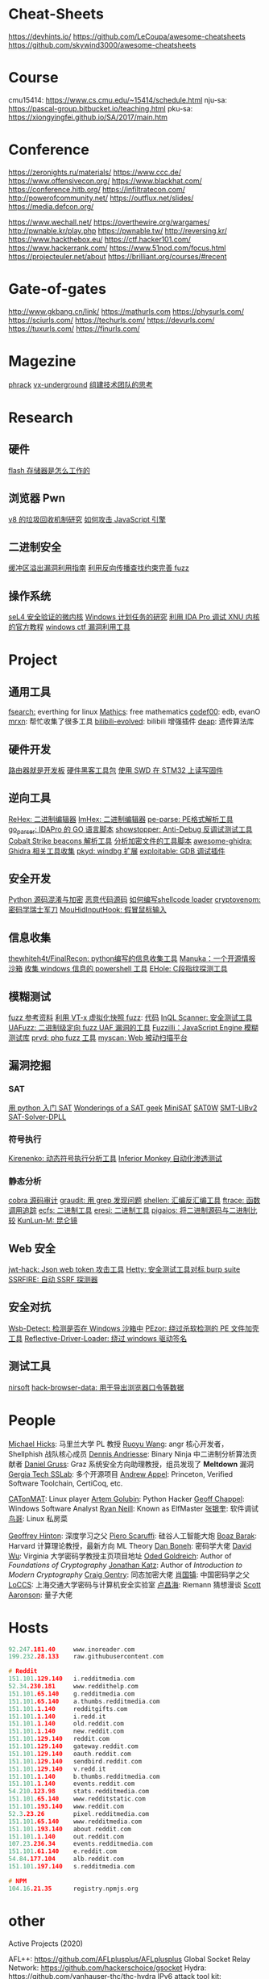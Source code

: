 * Cheat-Sheets
https://devhints.io/
https://github.com/LeCoupa/awesome-cheatsheets
https://github.com/skywind3000/awesome-cheatsheets

* Course
cmu15414: https://www.cs.cmu.edu/~15414/schedule.html
nju-sa:   https://pascal-group.bitbucket.io/teaching.html
pku-sa:   https://xiongyingfei.github.io/SA/2017/main.htm

* Conference
https://zeronights.ru/materials/
https://www.ccc.de/
https://www.offensivecon.org/
https://www.blackhat.com/
https://conference.hitb.org/
https://infiltratecon.com/
http://powerofcommunity.net/
https://outflux.net/slides/
https://media.defcon.org/

https://www.wechall.net/
https://overthewire.org/wargames/
http://pwnable.kr/play.php
https://pwnable.tw/
http://reversing.kr/
https://www.hackthebox.eu/
https://ctf.hacker101.com/
https://www.hackerrank.com/
https://www.51nod.com/focus.html
https://projecteuler.net/about
https://brilliant.org/courses/#recent

* Gate-of-gates
http://www.gkbang.cn/link/
https://mathurls.com
https://physurls.com/
https://sciurls.com/
https://techurls.com/
https://devurls.com/
https://tuxurls.com/
https://finurls.com/

* Magezine
[[http://phrack.org/][phrack]]
[[https://vxug.fakedoma.in/][vx-underground]]
[[https://zhuanlan.zhihu.com/p/104573160][组建技术团队的思考]]

* Research
** 硬件
[[https://www.explainthatstuff.com/flashmemory.html][flash 存储器是怎么工作的]]

** 浏览器 Pwn
[[http://www.jayconrod.com/posts/55/a-tour-of-v8-garbage-collection][v8 的垃圾回收机制研究]]
[[http://phrack.org/papers/attacking_javascript_engines.html][如何攻击 JavaScript 引擎]]

** 二进制安全
[[https://github.com/johnjhacking/Buffer-Overflow-Guide][缓冲区溢出漏洞利用指南]]
[[https://mp.weixin.qq.com/s/1q_YCJoyCREtgU3X2_0uqQ][利用反向传播查找约束完善 fuzz]]

** 操作系统
[[https://sel4.systems/][seL4 安全验证的微内核]]
[[https://nasbench.medium.com/a-deep-dive-into-windows-scheduled-tasks-and-the-processes-running-them-218d1eed4cce][Windows 计划任务的研究]]
[[https://www.hex-rays.com/wp-content/static/tutorials/xnu_debugger_primer/xnu_debugger_primer.pdf][利用 IDA Pro 调试 XNU 内核的官方教程]]
[[https://github.com/taviso/ctftool][windows ctf 漏洞利用工具]]

* Project
** 通用工具
[[https://github.com/cboxdoerfer/fsearch][fsearch:]] everthing for linux
[[https://github.com/mathics/Mathics][Mathics]]: free mathematics
[[http://codef00.com/projects][codef00]]: edb, evanO
[[https://mrxn.net/][mrxn]]: 帮忙收集了很多工具
[[https://github.com/the1812/Bilibili-Evolved][bilibili-evolved]]: bilibili 增强插件
[[https://github.com/DEAP/deap][deap]]: 遗传算法库

** 硬件开发
[[https://github.com/aggresss/RFDemo][路由器就是开发板]]
[[https://cybergibbons.com/hardware-hacking/sourcing-a-hardware-hacking-toolkit/][硬件黑客工具包]]
[[https://cybergibbons.com/hardware-hacking/reading-and-writing-firmware-on-an-stm32-using-swd/][使用 SWD 在 STM32 上读写固件]]

** 逆向工具
[[https://github.com/solemnwarning/rehex][ReHex: 二进制编辑器]]
[[https://github.com/WerWolv/ImHex][ImHex: 二进制编辑器]]
[[https://github.com/trailofbits/pe-parse][pe-parse: PE格式解析工具]]
[[https://github.com/0xjiayu/go_parser][go_parser: IDAPro 的 GO 语言脚本]]
[[https://github.com/CheckPointSW/showstopper][showstopper: Anti-Debug 反调试测试工具]]
[[https://blog.didierstevens.com/2020/11/07/1768-k/][Cobalt Strike beacons 解析工具]]
[[https://blog.didierstevens.com/2020/11/18/decrypting-with-translate-py/][分析加密文件的工具脚本]]
[[https://github.com/AllsafeCyberSecurity/awesome-ghidra][awesome-ghidra: Ghidra 相关工具收集]]
[[https://githomelab.ru/][pkyd: windbg 扩展]]
[[https://github.com/jfoote/exploitable][exploitable: GDB 调试插件]]

** 安全开发
[[https://mp.weixin.qq.com/s/LmxdXRjMCOIisQzCISBoGw][Python 源码混淆与加密]]
[[https://github.com/vxunderground/MalwareSourceCode][恶意代码源码]]
[[https://paper.seebug.org/1413/][如何编写shellcode loader]]
[[https://github.com/lockedbyte/cryptovenom][cryptovenom: 密码学瑞士军刀]]
[[https://github.com/changeofpace/MouHidInputHook][MouHidInputHook: 假冒鼠标输入]]

** 信息收集
[[https://github.com/thewhiteh4t/FinalRecon][thewhiteh4t/FinalRecon: python编写的信息收集工具]]
[[https://github.com/spaceraccoon/manuka][Manuka：一个开源情报沙箱]]
[[https://github.com/tobor88/PowerShell-Red-Team][收集 windows 信息的 powershell 工具]]
[[https://github.com/ShiHuang-ESec/EHole][EHole: C段指纹探测工具]]

** 模糊测试
[[https://github.com/secfigo/Awesome-Fuzzing][fuzz 参考资料]]
[[https://blog.talosintelligence.com/2020/08/barbervisor.html][利用 VT-x 虚拟化快照 fuzz]]: [[https://github.com/Cisco-Talos/Barbervisor][代码]]
[[https://blog.doyensec.com//2020/11/19/inql-scanner-v3.html][InQL Scanner: 安全测试工具]]
[[https://www.kitploit.com/2020/11/uafuzz-binary-level-directed-fuzzing.html][UAFuzz: 二进制级定向 fuzz UAF 漏洞的工具]]
[[https://www.darknet.org.uk/2020/10/fuzzilli-javascript-engine-fuzzing-library][Fuzzilli：JavaScript Engine 模糊测试库]]
[[https://github.com/fate0/prvd][prvd: php fuzz 工具]]
[[https://github.com/amcai/myscan][myscan: Web 被动扫描平台]]

** 漏洞挖掘
*** SAT
[[https://sahandsaba.com/understanding-sat-by-implementing-a-simple-sat-solver-in-python.html][用 python 入门 SAT]]
[[https://www.msoos.org/publications/][Wonderings of a SAT geek]]
[[http://minisat.se/][MiniSAT]]
[[https://www-cs-faculty.stanford.edu/~knuth/programs.html][SAT0W]]
[[https://stp.readthedocs.io/en/latest/#smt-libv2-usage][SMT-LIBv2]]
[[https://github.com/sukrutrao/SAT-Solver-DPLL][SAT-Solver-DPLL]]

*** 符号执行
[[https://chengyusong.github.io/fuzzing/2020/11/18/kirenenko.html][Kirenenko: 动态符号执行分析工具]]
[[https://github.com/guardicore/monkey][Inferior Monkey 自动化渗透测试]]

*** 静态分析
[[http://cobra.feei.cn/][cobra 源码审计]]
[[https://packetstormsecurity.com/files/160148/graudit-2.8.tar.gz][graudit: 用 grep 发现问题]]
[[https://github.com/merrychap/shellen][shellen: 汇编反汇编工具]]
[[https://github.com/elfmaster/ftrace][ftrace: 函数调用追踪]]
[[https://github.com/elfmaster/ecfs][ecfs: 二进制工具]]
[[https://github.com/thorkill/eresi][eresi: 二进制工具]]
[[https://github.com/joxeankoret/pigaios][pigaios: 将二进制源码与二进制比较]]
[[https://blog.knownsec.com/2020/11/%E4%BB%8E0%E5%BC%80%E5%A7%8B%E8%81%8A%E8%81%8A%E8%87%AA%E5%8A%A8%E5%8C%96%E9%9D%99%E6%80%81%E4%BB%A3%E7%A0%81%E5%AE%A1%E8%AE%A1%E5%B7%A5%E5%85%B7/][KunLun-M: 昆仑镜]]

** Web 安全
[[https://github.com/hahwul/jwt-hack][jwt-hack: Json web token 攻击工具]]
[[https://github.com/dstotijn/hetty][Hetty: 安全测试工具对标 burp suite]]
[[https://github.com/micha3lb3n/SSRFire][SSRFIRE: 自动 SSRF 探测器]]

** 安全对抗
[[https://www.kitploit.com/2020/11/wsb-detect-tool-to-detect-if-you-are.html][Wsb-Detect: 检测是否在 Windows 沙箱中]]
[[https://securityonline.info/pezor-powerful-tool-for-bypassing-av-solutions/][PEzor: 绕过杀软检测的 PE 文件加壳工具]]
[[https://github.com/Professor-plum/Reflective-Driver-Loader][Reflective-Driver-Loader: 绕过 windows 驱动签名]]

** 测试工具
[[https://www.nirsoft.net/utils/dpapi_data_decryptor.html][nirsoft]]
[[https://github.com/moonD4rk/HackBrowserData][hack-browser-data: 用于导出浏览器口令等数据]]

* People
[[http://www.cs.umd.edu/~mwh/][Michael Hicks]]: 马里兰大学 PL 教授
[[https://ruoyuwang.me/][Ruoyu Wang]]: angr 核心开发者，Shellphish 战队核心成员
[[https://syssec.mistakenot.net/][Dennis Andriesse]]: Binary Ninja 中二进制分析算法贡献者
[[https://gruss.cc/][Daniel Gruss]]: Graz 系统安全方向助理教授，组员发现了 *Meltdown* 漏洞
[[https://gts3.org/][Gergia Tech SSLab]]: 多个开源项目
[[https://www.cs.princeton.edu/~appel/][Andrew Appel]]: Princeton, Verified Software Toolchain, CertiCoq, etc.

[[https://catonmat.net/][CATonMAT]]: Linux player
[[https://rushter.com/blog/][Artem Golubin]]: Python Hacker
[[https://www.geoffchappell.com][Geoff Chappel]]: Windows Software Analyst
[[https://www.bitlackeys.org/][Ryan Neill]]: Known as ElfMaster
[[http://advdbg.org/default.aspx][张银奎]]: 软件调试
[[http://linux.vbird.org/][鸟哥]]: Linux 私房菜

[[https://www.cs.toronto.edu/~hinton/][Geoffrey Hinton]]: 深度学习之父
[[https://www.scaruffi.com/][Piero Scaruffi]]: 硅谷人工智能大炮
[[https://www.boazbarak.org/][Boaz Barak]]: Harvard 计算理论教授，最新方向 ML Theory
[[http://crypto.stanford.edu/~dabo/][Dan Boneh]]: 密码学大佬
[[https://www.cs.virginia.edu/dwu4/projects.html][David Wu]]: Virginia 大学密码学教授主页项目地址
[[http://www.wisdom.weizmann.ac.il/~/oded/][Oded Goldreich]]: Author of /Foundations of Cryptography/
[[http://www.cs.umd.edu/~jkatz/][Jonathan Katz]]: Author of /Introduction to Modern Cryptography/
[[https://crypto.stanford.edu/craig/][Craig Gentry]]: 同态加密大佬
[[https://web.xidian.edu.cn/gzhxiao/][肖国镇]]: 中国密码学之父
[[https://loccs.sjtu.edu.cn/main/publication/][LoCCS]]: 上海交通大学密码与计算机安全实验室
[[https://www.changhai.org/articles/science/mathematics/riemann_hypothesis/][卢昌海]]: Riemann 猜想漫谈
[[https://scottaaronson.com/][Scott Aaronson]]: 量子大佬

* Hosts
#+begin_src c
92.247.181.40     www.inoreader.com
199.232.28.133    raw.githubusercontent.com

# Reddit
151.101.129.140   i.redditmedia.com
52.34.230.181     www.reddithelp.com
151.101.65.140    g.redditmedia.com
151.101.65.140    a.thumbs.redditmedia.com
151.101.1.140     redditgifts.com
151.101.1.140     i.redd.it
151.101.1.140     old.reddit.com
151.101.1.140     new.reddit.com
151.101.129.140   reddit.com
151.101.129.140   gateway.reddit.com
151.101.129.140   oauth.reddit.com
151.101.129.140   sendbird.reddit.com
151.101.129.140   v.redd.it
151.101.1.140     b.thumbs.redditmedia.com
151.101.1.140     events.reddit.com
54.210.123.98     stats.redditmedia.com
151.101.65.140    www.redditstatic.com
151.101.193.140   www.reddit.com
52.3.23.26        pixel.redditmedia.com
151.101.65.140    www.redditmedia.com
151.101.193.140   about.reddit.com
151.101.1.140     out.reddit.com
107.23.236.34     events.redditmedia.com
151.101.61.140    e.reddit.com
54.84.177.104     alb.reddit.com
151.101.197.140   s.redditmedia.com

# NPM
104.16.21.35      registry.npmjs.org
#+end_src


* other
Active Projects (2020)

    AFL++: https://github.com/AFLplusplus/AFLplusplus
    Global Socket Relay Network: https://github.com/hackerschoice/gsocket
    Hydra: https://github.com/vanhauser-thc/thc-hydra
    IPv6 attack tool kit: https://github.com/vanhauser-thc/thc-ipv6
    Cloud based Encrypted File System: https://tiny.cc/thcrfs
    THC's Cheat Sheet:
https://github.com/hackerschoice/thc-tips-tricks-hacks-cheat-sheet

    IT Security and Privacy for the rebellions of the world
    https://tiny.cc/thcstfu

Releases: https://github.com/hackerschoice
Archive: https://github.com/vanhauser-thc/THC-Archive/
Our Greatest Hit’s:

2020 - THC's Cheat Sheet
2019 - Security advise for non-hackers and rebellions of the world
2015 - AFLplusplus, a free and fast software fuzzer
2011 - SSL-DoS, a resource exhaustion attack to take down HTTPS servers
2008 - Tools to copy and forge an ePassport (RFID passport)
2007 - Tools to receive GSM signals and to break and decode A5/1 encryption
2005 - IPv6 attack tools
2004 - Various Microsoft ISS remote exploits
2003 - Amap, world’s first application protocol scanner
2002 - Linux Kernel-level key logger
2000 - Hydra, world’s first parallelised network logon cracker
1999 - First Solaris Kernel Module Root Kit
1998 - Reverse WWW shell as seen on Mr. Robot/TV
1995 - Various phreaking tools and a credit card generator for DOS and Win95
1994 - <redacted>
